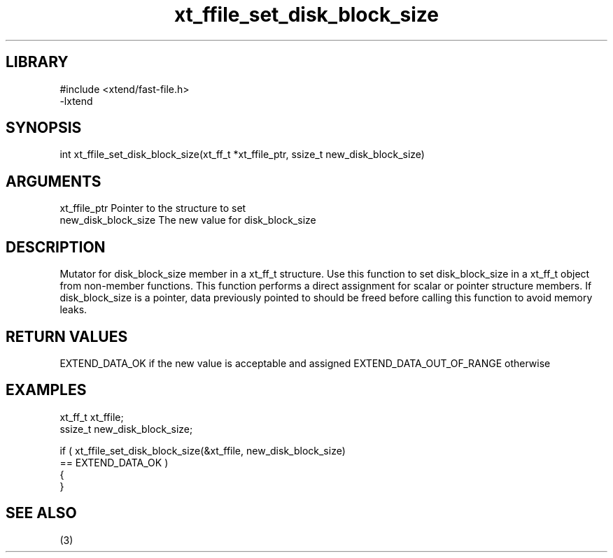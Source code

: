 \" Generated by c2man from xt_ffile_set_disk_block_size.c
.TH xt_ffile_set_disk_block_size 3

.SH LIBRARY
\" Indicate #includes, library name, -L and -l flags
.nf
.na
#include <xtend/fast-file.h>
-lxtend
.ad
.fi

\" Convention:
\" Underline anything that is typed verbatim - commands, etc.
.SH SYNOPSIS
.PP
.nf
.na
int     xt_ffile_set_disk_block_size(xt_ff_t *xt_ffile_ptr, ssize_t new_disk_block_size)
.ad
.fi

.SH ARGUMENTS
.nf
.na
xt_ffile_ptr    Pointer to the structure to set
new_disk_block_size The new value for disk_block_size
.ad
.fi

.SH DESCRIPTION

Mutator for disk_block_size member in a xt_ff_t structure.
Use this function to set disk_block_size in a xt_ff_t object
from non-member functions.  This function performs a direct
assignment for scalar or pointer structure members.  If
disk_block_size is a pointer, data previously pointed to should
be freed before calling this function to avoid memory
leaks.

.SH RETURN VALUES

EXTEND_DATA_OK if the new value is acceptable and assigned
EXTEND_DATA_OUT_OF_RANGE otherwise

.SH EXAMPLES
.nf
.na

xt_ff_t      xt_ffile;
ssize_t         new_disk_block_size;

if ( xt_ffile_set_disk_block_size(&xt_ffile, new_disk_block_size)
        == EXTEND_DATA_OK )
{
}
.ad
.fi

.SH SEE ALSO

(3)

